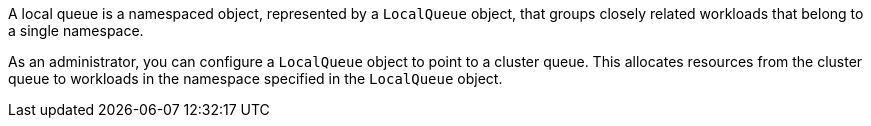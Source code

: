 // Text snippet included in the following modules:
//
// * modules/configuring-localqueues.adoc
//
// Text snippet included in the following assemblies:
//
// * welcome/kueue-components.adoc

:_mod-docs-content-type: SNIPPET

A local queue is a namespaced object, represented by a `LocalQueue` object, that groups closely related workloads that belong to a single namespace.

As an administrator, you can configure a `LocalQueue` object to point to a cluster queue. This allocates resources from the cluster queue to workloads in the namespace specified in the `LocalQueue` object.
